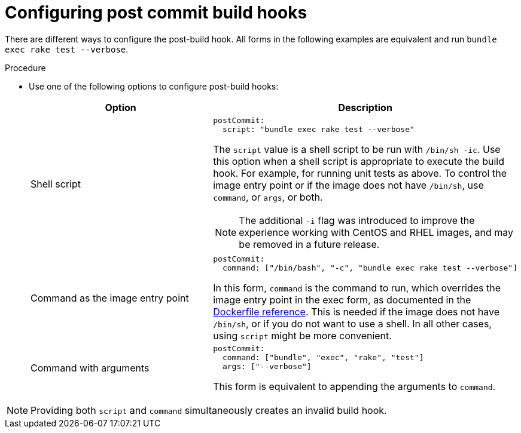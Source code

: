 // Module included in the following assemblies:
//
// * builds/triggering-builds-build-hooks.adoc

:_mod-docs-content-type: PROCEDURE
[id="builds-configuring-post-commit-build-hooks_{context}"]
= Configuring post commit build hooks

There are different ways to configure the post-build hook. All forms in the following examples are equivalent and run `bundle exec rake test --verbose`.

.Procedure

* Use one of the following options to configure post-build hooks:
+
|===
|Option |Description

|Shell script
a|
[source,yaml]
----
postCommit:
  script: "bundle exec rake test --verbose"
----

The `script` value is a shell script to be run with `/bin/sh -ic`. Use this option when a shell script is appropriate to execute the build hook. For example, for running unit tests as above. To control the image entry point or if the image does not have `/bin/sh`, use `command`, or `args`, or both.

[NOTE]
====
The additional `-i` flag was introduced to improve the experience working with CentOS and RHEL images, and may be removed in a future release.
====

|Command as the image entry point
a|
[source,yaml]
----
postCommit:
  command: ["/bin/bash", "-c", "bundle exec rake test --verbose"]
----

In this form, `command` is the command to run, which overrides the image
entry point in the exec form, as documented in the link:https://docs.docker.com/engine/reference/builder/#entrypoint[Dockerfile reference]. This is needed if the image does not have `/bin/sh`, or if you do not want to use a shell. In all other cases, using `script` might be more convenient.

|Command with arguments
a|
[source,yaml]
----
postCommit:
  command: ["bundle", "exec", "rake", "test"]
  args: ["--verbose"]
----

This form is equivalent to appending the arguments to `command`.
|===

[NOTE]
====
Providing both `script` and `command` simultaneously creates an invalid build hook.
====